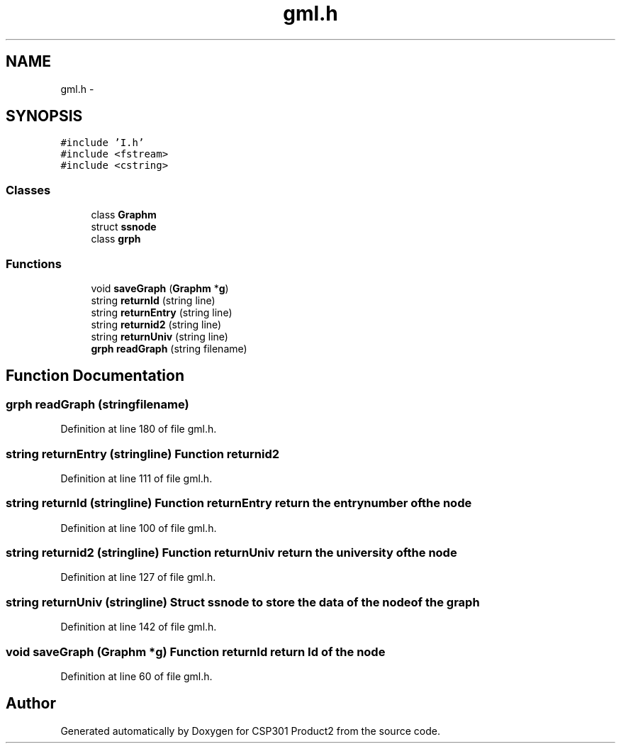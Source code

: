 .TH "gml.h" 3 "Tue Nov 19 2013" "Version 1.0" "CSP301 Product2" \" -*- nroff -*-
.ad l
.nh
.SH NAME
gml.h \- 
.SH SYNOPSIS
.br
.PP
\fC#include 'I\&.h'\fP
.br
\fC#include <fstream>\fP
.br
\fC#include <cstring>\fP
.br

.SS "Classes"

.in +1c
.ti -1c
.RI "class \fBGraphm\fP"
.br
.ti -1c
.RI "struct \fBssnode\fP"
.br
.ti -1c
.RI "class \fBgrph\fP"
.br
.in -1c
.SS "Functions"

.in +1c
.ti -1c
.RI "void \fBsaveGraph\fP (\fBGraphm\fP *\fBg\fP)"
.br
.ti -1c
.RI "string \fBreturnId\fP (string line)"
.br
.ti -1c
.RI "string \fBreturnEntry\fP (string line)"
.br
.ti -1c
.RI "string \fBreturnid2\fP (string line)"
.br
.ti -1c
.RI "string \fBreturnUniv\fP (string line)"
.br
.ti -1c
.RI "\fBgrph\fP \fBreadGraph\fP (string filename)"
.br
.in -1c
.SH "Function Documentation"
.PP 
.SS "\fBgrph\fP \fBreadGraph\fP (stringfilename)"
.PP
Definition at line 180 of file gml\&.h\&.
.SS "string \fBreturnEntry\fP (stringline)"Function returnid2 
.PP
Definition at line 111 of file gml\&.h\&.
.SS "string \fBreturnId\fP (stringline)"Function returnEntry return the entrynumber of the node 
.PP
Definition at line 100 of file gml\&.h\&.
.SS "string \fBreturnid2\fP (stringline)"Function returnUniv return the university of the node 
.PP
Definition at line 127 of file gml\&.h\&.
.SS "string \fBreturnUniv\fP (stringline)"Struct ssnode to store the data of the node of the graph 
.PP
Definition at line 142 of file gml\&.h\&.
.SS "void \fBsaveGraph\fP (\fBGraphm\fP *g)"Function returnId return Id of the node 
.PP
Definition at line 60 of file gml\&.h\&.
.SH "Author"
.PP 
Generated automatically by Doxygen for CSP301 Product2 from the source code\&.
